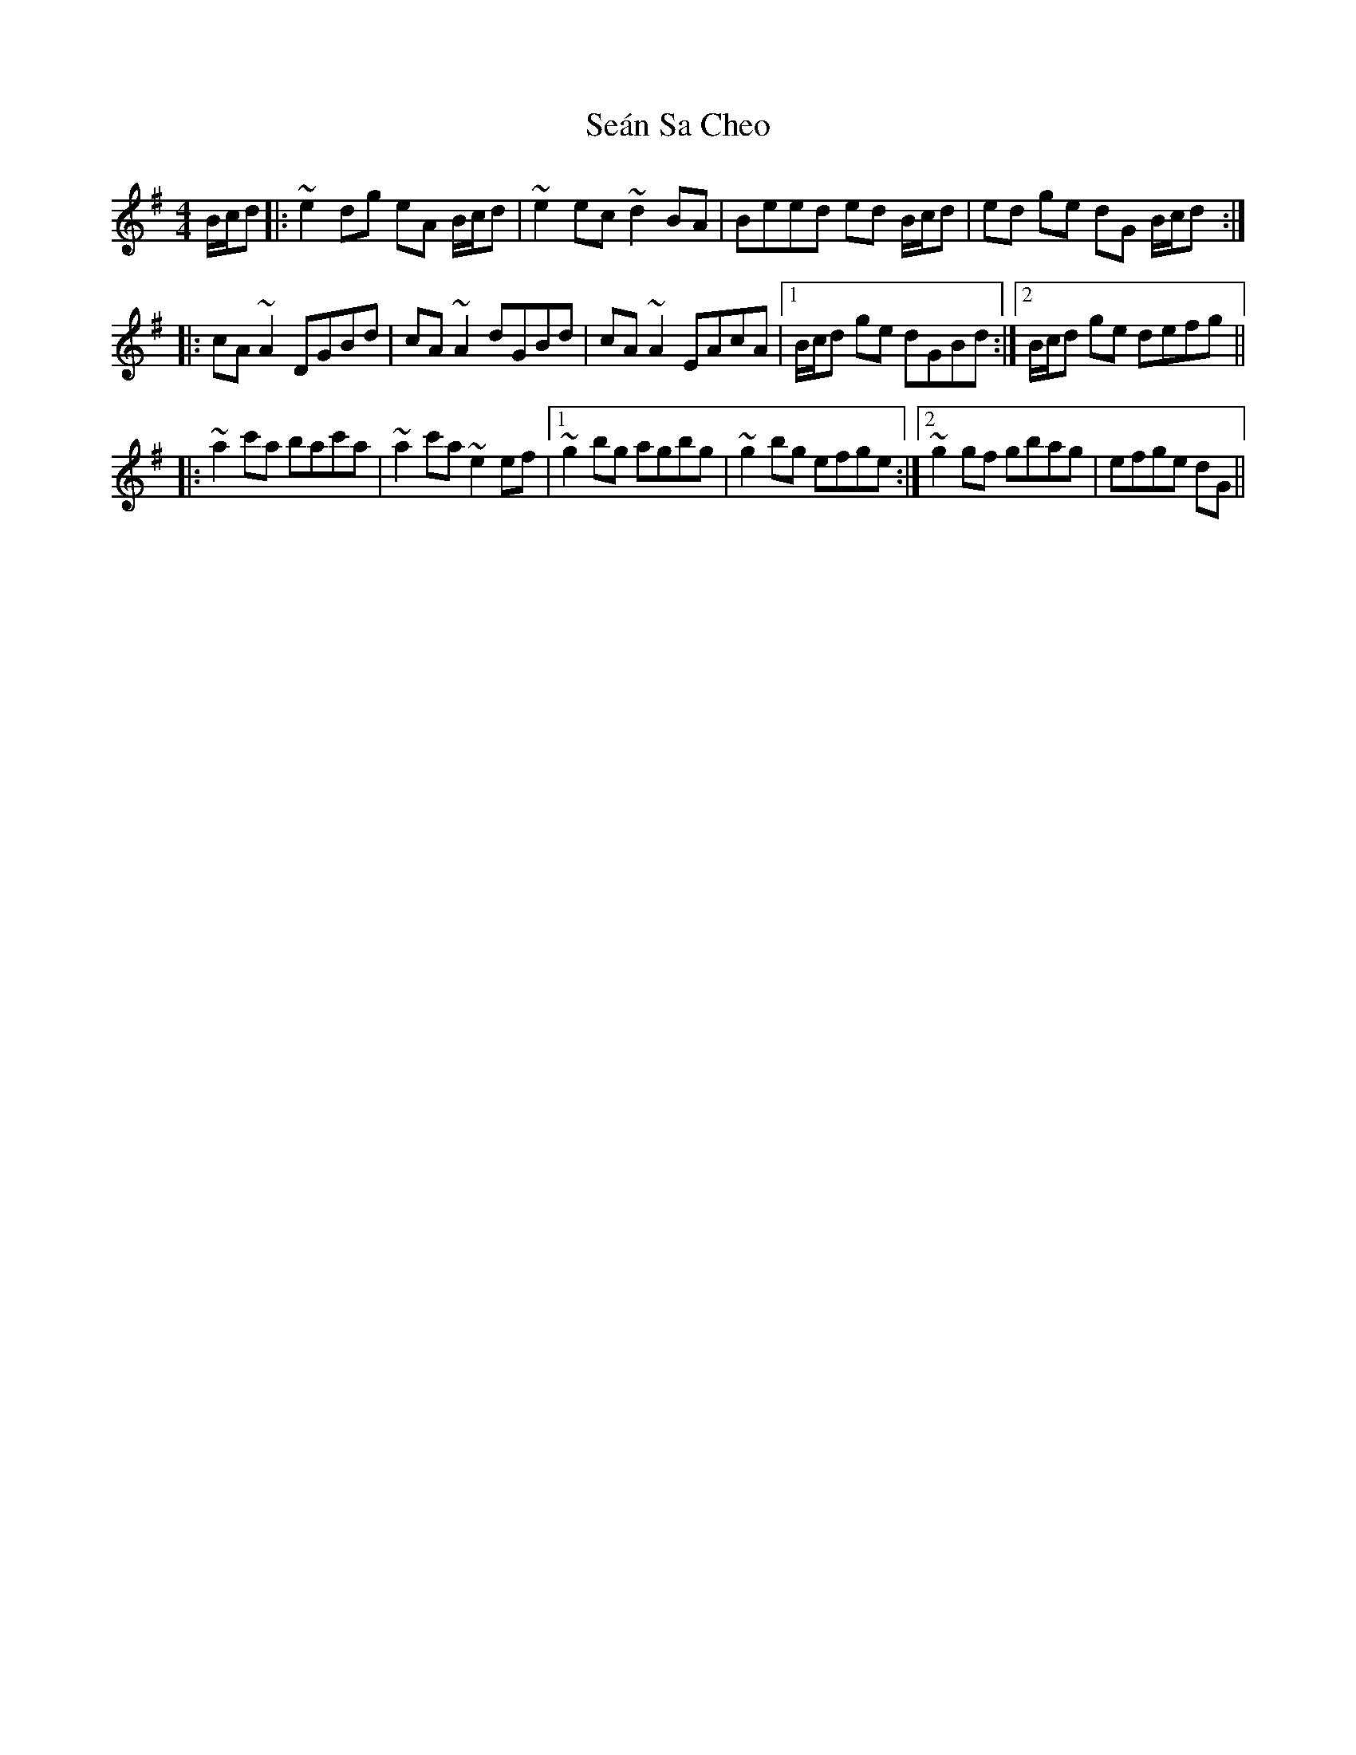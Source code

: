 X: 36400
T: Seán Sa Cheo
R: reel
M: 4/4
K: Adorian
B/c/d|:~e2dg eA B/c/d|~e2ec ~d2BA|Beed ed B/c/d|ed ge dG B/c/d:|
|:cA~A2 DGBd|cA~A2 dGBd|cA~A2 EAcA|1 B/c/d ge dGBd:|2 B/c/d ge defg||
|:~a2 c'a bac'a|~a2c'a ~e2 ef|1 ~g2bg agbg|~g2bg efge:|2 ~g2 gf gbag|efge dG||

